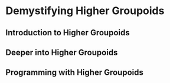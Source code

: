 * Demystifying Higher Groupoids


** Introduction to Higher Groupoids


** Deeper into Higher Groupoids


** Programming with Higher Groupoids
